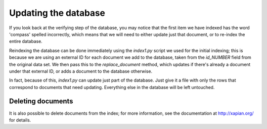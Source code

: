 Updating the database
---------------------

If you look back at the verifying step of the database, you may notice
that the first item we have indexed has the word 'compass' spelled
incorrectly, which means that we will need to either update just that
document, or to re-index the entire database.

Reindexing the database can be done immediately using the `index1.py` script
we used for the initial indexing; this is because we are using an external
ID for each document we add to the database, taken from the `id_NUMBER` 
field from the original data set. We then pass this to the `replace_document`
method, which updates if there's already a document under that external ID,
or adds a document to the database otherwise.

In fact, because of this, `index1.py` can update just part of the
database. Just give it a file with only the rows that correspond to
documents that need updating. Everything else in the database will be
left untouched.

Deleting documents
~~~~~~~~~~~~~~~~~~
It is also possible to delete documents from the index; for more 
information, see the documentation at http://xapian.org/ for details.
